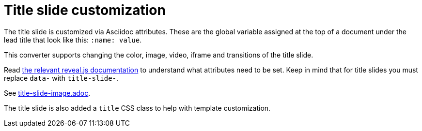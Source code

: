 = Title slide customization

The title slide is customized via Asciidoc attributes.
These are the global variable assigned at the top of a document under the lead
title that look like this: `:name: value`.

This converter supports changing the color, image, video, iframe and
transitions of the title slide.

Read link:{uri-revealjs-doc}#slide-backgrounds[the relevant reveal.js documentation] to understand what attributes need to be set.
Keep in mind that for title slides you must replace `data-` with `title-slide-`.

See link:{uri-project-examples}/title-slide-image.adoc[title-slide-image.adoc].

The title slide is also added a `title` CSS class to help with template customization.
